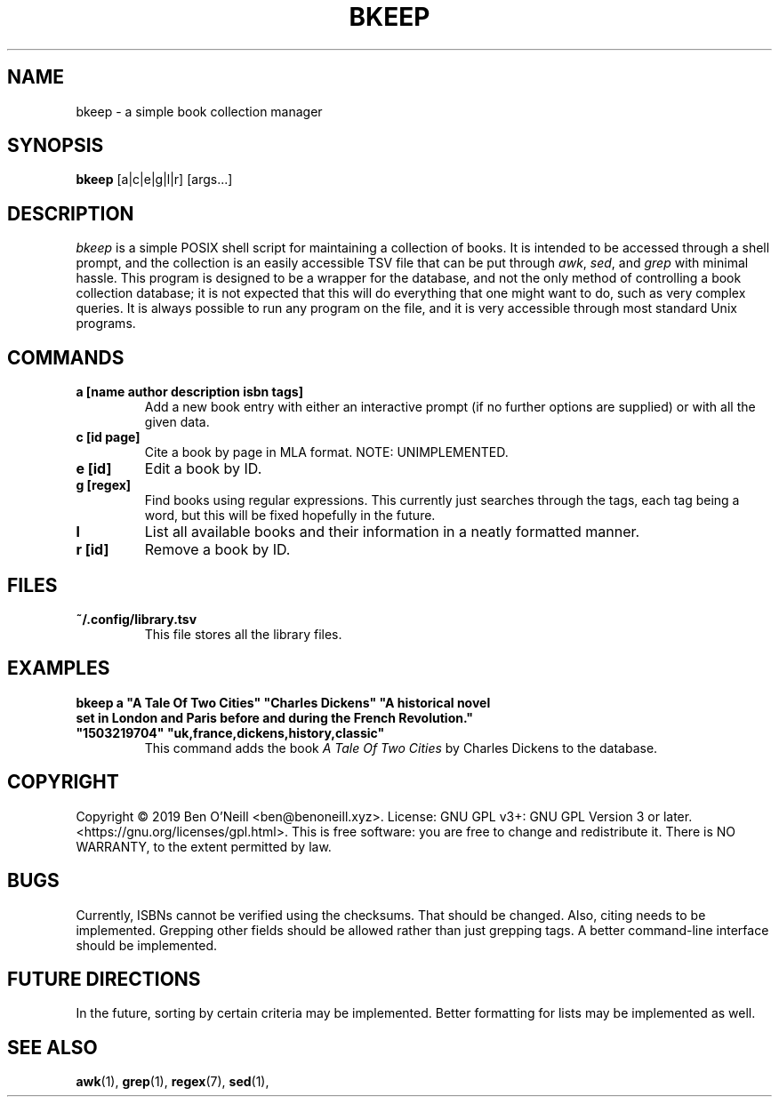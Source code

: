 .TH "BKEEP" "1" "December 2019" "bkeep" "User Commands"
.SH NAME
bkeep \- a simple book collection manager
.SH SYNOPSIS
.B bkeep
.RB [a|c|e|g|l|r]
.RB [args...]
.SH DESCRIPTION
.I bkeep
is a simple POSIX shell script for maintaining a collection of books. It is
intended to be accessed through a shell prompt, and the collection is an easily
accessible TSV file that can be put through \fIawk\fR, \fIsed\fR, and \fIgrep\fR
with minimal hassle. This program is designed to be a wrapper for the database,
and not the only method of controlling a book collection database; it is not
expected that this will do everything that one might want to do, such as very
complex queries. It is always possible to run any program on the file, and it is
very accessible through most standard Unix programs.
.SH COMMANDS
.TP
.B a [name author description isbn tags]
Add a new book entry with either an interactive prompt (if no further options
are supplied) or with all the given data.
.TP
.B c [id page]
Cite a book by page in MLA format. NOTE: UNIMPLEMENTED.
.TP
.B e [id]
Edit a book by ID.
.TP
.B g [regex]
Find books using regular expressions. This currently just searches through the
tags, each tag being a word, but this will be fixed hopefully in the future.
.TP
.B l
List all available books and their information in a neatly formatted manner.
.TP
.B r [id]
Remove a book by ID.
.SH FILES
.TP
.B ~/.config/library.tsv
This file stores all the library files.
.SH EXAMPLES
.TP
\fBbkeep a "A Tale Of Two Cities" "Charles Dickens" "A historical novel set in London and Paris before and during the French Revolution." "1503219704" "uk,france,dickens,history,classic"\fR
This command adds the book
.I A Tale Of Two Cities
by Charles Dickens to the database.
.SH COPYRIGHT
Copyright \(co 2019 Ben O'Neill <ben@benoneill.xyz>. License: GNU GPL v3+: GNU
GPL Version 3 or later. <https://gnu.org/licenses/gpl.html>. This is free
software: you are free to change and redistribute it. There is NO WARRANTY, to
the extent permitted by law.
.SH BUGS
Currently, ISBNs cannot be verified using the checksums. That should be changed.
Also, citing needs to be implemented. Grepping other fields should be allowed
rather than just grepping tags. A better command-line interface should be
implemented.
.SH FUTURE DIRECTIONS
In the future, sorting by certain criteria may be implemented. Better formatting
for lists may be implemented as well.
.SH SEE ALSO
.BR awk (1),
.BR grep (1),
.BR regex (7),
.BR sed (1),

